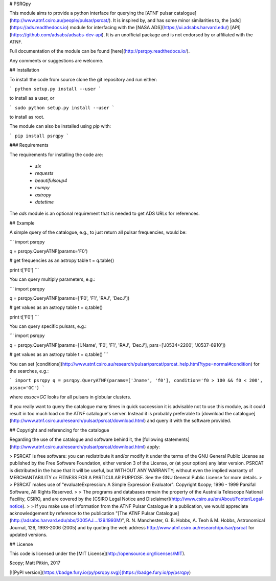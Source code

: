 # PSRQpy

This module aims to provide a python interface for querying the [ATNF pulsar catalogue](http://www.atnf.csiro.au/people/pulsar/psrcat/).
It is inspired by, and has some minor similarities to, the [`ads`](https://ads.readthedocs.io) module for interfacing with the
[NASA ADS](https://ui.adsabs.harvard.edu/) [API](https://github.com/adsabs/adsabs-dev-api). It is an unofficial
package and is not endorsed by or affiliated with the ATNF.

Full documentation of the module can be found [here](http://psrqpy.readthedocs.io/).

Any comments or suggestions are welcome.

## Installation

To install the code from source clone the git repository and run either:

```
python setup.py install --user
```

to install as a user, or

```
sudo python setup.py install --user
```

to install as root.

The module can also be installed using `pip` with:

```
pip install psrqpy
```

### Requirements

The requirements for installing the code are:

 * `six`
 * `requests`
 * `beautifulsoup4`
 * `numpy`
 * `astropy`
 * `datetime`

The `ads` module is an optional requirement that is needed to get ADS URLs for references.

## Example

A simple query of the catalogue, e.g., to just return all pulsar frequencies, would be:

```
import psrqpy

q = psrqpy.QueryATNF(params='F0')

# get frequencies as an astropy table
t = q.table()

print t['F0']
```

You can query multiply parameters, e.g.:

```
import psrqpy

q = psrqpy.QueryATNF(params=['F0', 'F1', 'RAJ', 'DecJ'])

# get values as an astropy table
t = q.table()

print t['F0']
```

You can query specific pulsars, e.g.:

```
import psrqpy

q = psrqpy.QueryATNF(params=['JName', 'F0', 'F1', 'RAJ', 'DecJ'], psrs=['J0534+2200', 'J0537-6910'])

# get values as an astropy table
t = q.table()
```

You can set [conditions](http://www.atnf.csiro.au/research/pulsar/psrcat/psrcat_help.html?type=normal#condition) for the searches,
e.g.:

```
import psrqpy
q = psrqpy.QueryATNF(params=['Jname', 'f0'], condition='f0 > 100 && f0 < 200', assoc='GC')
```

where `assoc=GC` looks for all pulsars in globular clusters.

If you really want to query the catalogue many times in quick succession it is advisable not to use this module, as
it could result in too much load on the ATNF catalogue's server. Instead it is probably preferable to [download
the catalogue](http://www.atnf.csiro.au/research/pulsar/psrcat/download.html) and query it with the software
provided.

## Copyright and referencing for the catalogue

Regarding the use of the catalogue and software behind it, the [following statements](http://www.atnf.csiro.au/research/pulsar/psrcat/download.html) apply:

> PSRCAT is free software: you can redistribute it and/or modify it under the terms of the GNU General Public License as published by the Free Software Foundation, either version 3 of the License, or (at your option) any later version. PSRCAT is distributed in the hope that it will be useful, but WITHOUT ANY WARRANTY; without even the implied warranty of MERCHANTABILITY or FITNESS FOR A PARTICULAR PURPOSE. See the GNU General Public License for more details.
>
> PSRCAT makes use of "evaluateExpression: A Simple Expression Evaluator". Copyright &copy; 1996 - 1999 Parsifal Software, All Rights Reserved.
>
> The programs and databases remain the property of the Australia Telescope National Facility, CSIRO, and are covered by the [CSIRO Legal Notice and Disclaimer](http://www.csiro.au/en/About/Footer/Legal-notice).
>
> If you make use of information from the ATNF Pulsar Catalogue in a publication, we would appreciate acknowledgement by reference to the publication "[The ATNF Pulsar Catalogue](http://adsabs.harvard.edu/abs/2005AJ....129.1993M)", R. N. Manchester, G. B. Hobbs, A. Teoh & M. Hobbs, Astronomical Journal, 129, 1993-2006 (2005) and by quoting the web address http://www.atnf.csiro.au/research/pulsar/psrcat for updated versions.

## License

This code is licensed under the [MIT License](http://opensource.org/licenses/MIT).

&copy; Matt Pitkin, 2017

[![PyPI version](https://badge.fury.io/py/psrqpy.svg)](https://badge.fury.io/py/psrqpy)




